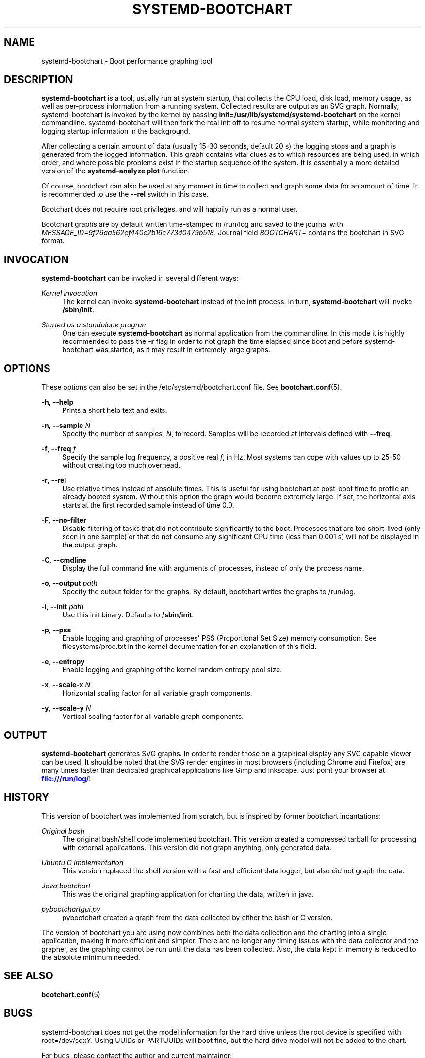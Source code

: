 '\" t
.TH "SYSTEMD\-BOOTCHART" "1" "" "systemd 204" "systemd-bootchart"
.\" -----------------------------------------------------------------
.\" * Define some portability stuff
.\" -----------------------------------------------------------------
.\" ~~~~~~~~~~~~~~~~~~~~~~~~~~~~~~~~~~~~~~~~~~~~~~~~~~~~~~~~~~~~~~~~~
.\" http://bugs.debian.org/507673
.\" http://lists.gnu.org/archive/html/groff/2009-02/msg00013.html
.\" ~~~~~~~~~~~~~~~~~~~~~~~~~~~~~~~~~~~~~~~~~~~~~~~~~~~~~~~~~~~~~~~~~
.ie \n(.g .ds Aq \(aq
.el       .ds Aq '
.\" -----------------------------------------------------------------
.\" * set default formatting
.\" -----------------------------------------------------------------
.\" disable hyphenation
.nh
.\" disable justification (adjust text to left margin only)
.ad l
.\" -----------------------------------------------------------------
.\" * MAIN CONTENT STARTS HERE *
.\" -----------------------------------------------------------------
.SH "NAME"
systemd-bootchart \- Boot performance graphing tool
.SH "DESCRIPTION"
.PP
\fBsystemd\-bootchart\fR
is a tool, usually run at system startup, that collects the CPU load, disk load, memory usage, as well as per\-process information from a running system\&. Collected results are output as an SVG graph\&. Normally, systemd\-bootchart is invoked by the kernel by passing
\fBinit=\fR\fB/usr/lib/systemd/systemd\-bootchart\fR
on the kernel commandline\&. systemd\-bootchart will then fork the real init off to resume normal system startup, while monitoring and logging startup information in the background\&.
.PP
After collecting a certain amount of data (usually 15\-30 seconds, default 20 s) the logging stops and a graph is generated from the logged information\&. This graph contains vital clues as to which resources are being used, in which order, and where possible problems exist in the startup sequence of the system\&. It is essentially a more detailed version of the
\fBsystemd\-analyze\fR
\fBplot\fR
function\&.
.PP
Of course, bootchart can also be used at any moment in time to collect and graph some data for an amount of time\&. It is recommended to use the
\fB\-\-rel\fR
switch in this case\&.
.PP
Bootchart does not require root privileges, and will happily run as a normal user\&.
.PP
Bootchart graphs are by default written time\-stamped in
/run/log
and saved to the journal with
\fIMESSAGE_ID=9f26aa562cf440c2b16c773d0479b518\fR\&. Journal field
\fIBOOTCHART=\fR
contains the bootchart in SVG format\&.
.SH "INVOCATION"
.PP
\fBsystemd\-bootchart\fR
can be invoked in several different ways:
.PP
\fIKernel invocation\fR
.RS 4
The kernel can invoke
\fBsystemd\-bootchart\fR
instead of the init process\&. In turn,
\fBsystemd\-bootchart\fR
will invoke
\fB/sbin/init\fR\&.
.RE
.PP
\fIStarted as a standalone program\fR
.RS 4
One can execute
\fBsystemd\-bootchart\fR
as normal application from the commandline\&. In this mode it is highly recommended to pass the
\fB\-r\fR
flag in order to not graph the time elapsed since boot and before systemd\-bootchart was started, as it may result in extremely large graphs\&.
.RE
.SH "OPTIONS"
.PP
These options can also be set in the
/etc/systemd/bootchart\&.conf
file\&. See
\fBbootchart.conf\fR(5)\&.
.PP
\fB\-h\fR, \fB\-\-help\fR
.RS 4
Prints a short help text and exits\&.
.RE
.PP
\fB\-n\fR, \fB\-\-sample \fR\fB\fIN\fR\fR
.RS 4
Specify the number of samples,
\fIN\fR, to record\&. Samples will be recorded at intervals defined with
\fB\-\-freq\fR\&.
.RE
.PP
\fB\-f\fR, \fB\-\-freq \fR\fB\fIf\fR\fR
.RS 4
Specify the sample log frequency, a positive real
\fIf\fR, in Hz\&. Most systems can cope with values up to 25\-50 without creating too much overhead\&.
.RE
.PP
\fB\-r\fR, \fB\-\-rel\fR
.RS 4
Use relative times instead of absolute times\&. This is useful for using bootchart at post\-boot time to profile an already booted system\&. Without this option the graph would become extremely large\&. If set, the horizontal axis starts at the first recorded sample instead of time 0\&.0\&.
.RE
.PP
\fB\-F\fR, \fB\-\-no\-filter\fR
.RS 4
Disable filtering of tasks that did not contribute significantly to the boot\&. Processes that are too short\-lived (only seen in one sample) or that do not consume any significant CPU time (less than 0\&.001 s) will not be displayed in the output graph\&.
.RE
.PP
\fB\-C\fR, \fB\-\-cmdline\fR
.RS 4
Display the full command line with arguments of processes, instead of only the process name\&.
.RE
.PP
\fB\-o\fR, \fB\-\-output \fR\fB\fIpath\fR\fR
.RS 4
Specify the output folder for the graphs\&. By default, bootchart writes the graphs to
/run/log\&.
.RE
.PP
\fB\-i\fR, \fB\-\-init \fR\fB\fIpath\fR\fR
.RS 4
Use this init binary\&. Defaults to
\fB/sbin/init\fR\&.
.RE
.PP
\fB\-p\fR, \fB\-\-pss\fR
.RS 4
Enable logging and graphing of processes\*(Aq PSS (Proportional Set Size) memory consumption\&. See
filesystems/proc\&.txt
in the kernel documentation for an explanation of this field\&.
.RE
.PP
\fB\-e\fR, \fB\-\-entropy\fR
.RS 4
Enable logging and graphing of the kernel random entropy pool size\&.
.RE
.PP
\fB\-x\fR, \fB\-\-scale\-x \fR\fB\fIN\fR\fR
.RS 4
Horizontal scaling factor for all variable graph components\&.
.RE
.PP
\fB\-y\fR, \fB\-\-scale\-y \fR\fB\fIN\fR\fR
.RS 4
Vertical scaling factor for all variable graph components\&.
.RE
.SH "OUTPUT"
.PP
\fBsystemd\-bootchart\fR
generates SVG graphs\&. In order to render those on a graphical display any SVG capable viewer can be used\&. It should be noted that the SVG render engines in most browsers (including Chrome and Firefox) are many times faster than dedicated graphical applications like Gimp and Inkscape\&. Just point your browser at
\m[blue]\fB\%file:///run/log/\fR\m[]!
.SH "HISTORY"
.PP
This version of bootchart was implemented from scratch, but is inspired by former bootchart incantations:
.PP
\fIOriginal bash\fR
.RS 4
The original bash/shell code implemented bootchart\&. This version created a compressed tarball for processing with external applications\&. This version did not graph anything, only generated data\&.
.RE
.PP
\fIUbuntu C Implementation\fR
.RS 4
This version replaced the shell version with a fast and efficient data logger, but also did not graph the data\&.
.RE
.PP
\fIJava bootchart\fR
.RS 4
This was the original graphing application for charting the data, written in java\&.
.RE
.PP
\fIpybootchartgui\&.py\fR
.RS 4
pybootchart created a graph from the data collected by either the bash or C version\&.
.RE
.PP
The version of bootchart you are using now combines both the data collection and the charting into a single application, making it more efficient and simpler\&. There are no longer any timing issues with the data collector and the grapher, as the graphing cannot be run until the data has been collected\&. Also, the data kept in memory is reduced to the absolute minimum needed\&.
.SH "SEE ALSO"
.PP
\fBbootchart.conf\fR(5)
.SH "BUGS"
.PP
systemd\-bootchart does not get the model information for the hard drive unless the root device is specified with
root=/dev/sdxY\&. Using UUIDs or PARTUUIDs will boot fine, but the hard drive model will not be added to the chart\&.
.PP
For bugs, please contact the author and current maintainer:
.RS 4
Auke Kok <auke\-jan\&.h\&.kok@intel\&.com>
.RE
